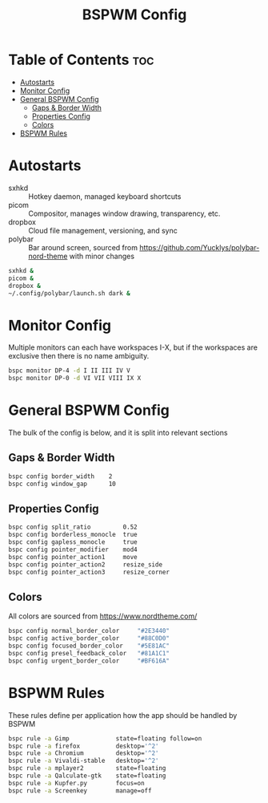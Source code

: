 #+TITLE: BSPWM Config
#+PROPERTY: header-args :tangle bspwmrc
#+PROPERTY: header-args+ :shebang "#!/bin/sh"

* Table of Contents :toc:
- [[#autostarts][Autostarts]]
- [[#monitor-config][Monitor Config]]
- [[#general-bspwm-config][General BSPWM Config]]
  - [[#gaps--border-width][Gaps & Border Width]]
  - [[#properties-config][Properties Config]]
  - [[#colors][Colors]]
- [[#bspwm-rules][BSPWM Rules]]

* Autostarts
- sxhkd :: Hotkey daemon, managed keyboard shortcuts
- picom :: Compositor, manages window drawing, transparency, etc.
- dropbox :: Cloud file management, versioning, and sync
- polybar :: Bar around screen, sourced from https://github.com/Yucklys/polybar-nord-theme with minor changes
#+BEGIN_SRC sh
sxhkd &
picom &
dropbox &
~/.config/polybar/launch.sh dark &
#+END_SRC

* Monitor Config
Multiple monitors can each have workspaces I-X, but if
the workspaces are exclusive then there is no name ambiguity.
#+BEGIN_SRC sh
bspc monitor DP-4 -d I II III IV V
bspc monitor DP-0 -d VI VII VIII IX X
#+END_SRC

#+RESULTS:

* General BSPWM Config
The bulk of the config is below, and it is split into relevant sections
** Gaps & Border Width
#+BEGIN_SRC sh
bspc config border_width    2
bspc config window_gap      10
#+END_SRC
** Properties Config
#+BEGIN_SRC sh
bspc config split_ratio         0.52
bspc config borderless_monocle  true
bspc config gapless_monocle     true
bspc config pointer_modifier    mod4
bspc config pointer_action1     move
bspc config pointer_action2     resize_side
bspc config pointer_action3     resize_corner
#+END_SRC
** Colors
All colors are sourced from https://www.nordtheme.com/
#+BEGIN_SRC sh
bspc config normal_border_color     "#2E3440"
bspc config active_border_color     "#88C0D0"
bspc config focused_border_color    "#5E81AC"
bspc config presel_feedback_color   "#81A1C1"
bspc config urgent_border_color     "#BF616A"
#+END_SRC

* BSPWM Rules
These rules define per application how the app should be handled by BSPWM
#+BEGIN_SRC sh
bspc rule -a Gimp             state=floating follow=on
bspc rule -a firefox          desktop='^2'
bspc rule -a Chromium         desktop='^2'
bspc rule -a Vivaldi-stable   desktop='^2'
bspc rule -a mplayer2         state=floating
bspc rule -a Qalculate-gtk    state=floating
bspc rule -a Kupfer.py        focus=on
bspc rule -a Screenkey        manage=off
#+END_SRC
